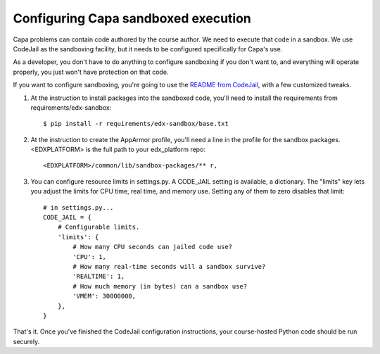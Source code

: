 Configuring Capa sandboxed execution
====================================

Capa problems can contain code authored by the course author.  We need to
execute that code in a sandbox.  We use CodeJail as the sandboxing facility,
but it needs to be configured specifically for Capa's use.

As a developer, you don't have to do anything to configure sandboxing if you
don't want to, and everything will operate properly, you just won't have
protection on that code.

If you want to configure sandboxing, you're going to use the `README from
CodeJail`__, with a few customized tweaks.

__ https://github.com/edx/codejail/blob/master/README.rst


1. At the instruction to install packages into the sandboxed code, you'll 
   need to install the requirements from requirements/edx-sandbox::

    $ pip install -r requirements/edx-sandbox/base.txt

2. At the instruction to create the AppArmor profile, you'll need a line in
   the profile for the sandbox packages.  <EDXPLATFORM> is the full path to
   your edx_platform repo::

    <EDXPLATFORM>/common/lib/sandbox-packages/** r,

3. You can configure resource limits in settings.py.  A CODE_JAIL setting is
   available, a dictionary.  The "limits" key lets you adjust the limits for
   CPU time, real time, and memory use.  Setting any of them to zero disables
   that limit::

    # in settings.py...
    CODE_JAIL = {
        # Configurable limits.
        'limits': {
            # How many CPU seconds can jailed code use?
            'CPU': 1,
            # How many real-time seconds will a sandbox survive?
            'REALTIME': 1,
            # How much memory (in bytes) can a sandbox use?
            'VMEM': 30000000,
        },
    }


That's it.  Once you've finished the CodeJail configuration instructions,
your course-hosted Python code should be run securely.
